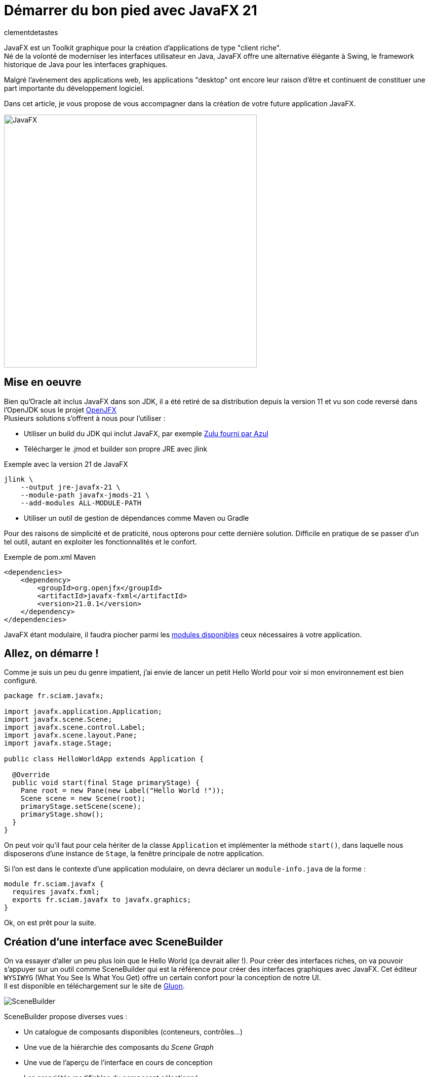 = Démarrer du bon pied avec JavaFX 21
:page-navtitle: Démarrer du bon pied avec JavaFX 21
:page-excerpt: Une présentation pour démarrer efficacement le développement de votre application JavaFX. Au programme : mise en place de l'environnement, création de l'interface graphique, stylisation, internationalisation, intégration dans un contexte CDI...
:layout: post
:author: clementdetastes
:page-tags: [JavaFX, Java, UI]
:page-image: images/vignettes/javafx_square.png
:page-vignette: javafx.png
:page-vignette-licence: Source Oracle
:page-liquid:
:showtitle:
:page-categories: software news

JavaFX est un Toolkit graphique pour la création d'applications de type "client riche". +
Né de la volonté de moderniser les interfaces utilisateur en Java, JavaFX offre une alternative élégante à Swing, le framework historique de Java pour les interfaces graphiques.

Malgré l'avènement des applications web, les applications "desktop" ont encore leur raison d'être et continuent de constituer une part importante du développement logiciel. 

Dans cet article, je vous propose de vous accompagner dans la création de votre future application JavaFX.

image::javafx/gift.png[JavaFX, 512, 512, align="center"]

== Mise en oeuvre
Bien qu'Oracle ait inclus JavaFX dans son JDK, il a été retiré de sa distribution depuis la version 11 et vu son code reversé dans l'OpenJDK sous le projet https://openjfx.io/[OpenJFX] +
Plusieurs solutions s'offrent à nous pour l'utiliser :

* Utiliser un build du JDK qui inclut JavaFX, par exemple https://www.azul.com/downloads/?package=jdk#zulu[Zulu fourni par Azul]
* Télécharger le .jmod et builder son propre JRE avec jlink

.Exemple avec la version 21 de JavaFX
[source,bash]
----
jlink \
    --output jre-javafx-21 \
    --module-path javafx-jmods-21 \
    --add-modules ALL-MODULE-PATH
----

* Utiliser un outil de gestion de dépendances comme Maven ou Gradle

Pour des raisons de simplicité et de praticité, nous opterons pour cette dernière solution. Difficile en pratique de se passer d'un tel outil, autant en exploiter les fonctionnalités et le confort.

.Exemple de pom.xml Maven
[source, xml]
----
<dependencies>
    <dependency>
        <groupId>org.openjfx</groupId>
        <artifactId>javafx-fxml</artifactId>
        <version>21.0.1</version>
    </dependency>
</dependencies>
----

JavaFX étant modulaire, il faudra piocher parmi les https://openjfx.io/javadoc/21/[modules disponibles] ceux nécessaires à votre application.

== Allez, on démarre !
Comme je suis un peu du genre impatient, j'ai envie de lancer un petit Hello World pour voir si mon environnement est bien configuré.

[source,java]
----
package fr.sciam.javafx;

import javafx.application.Application;
import javafx.scene.Scene;
import javafx.scene.control.Label;
import javafx.scene.layout.Pane;
import javafx.stage.Stage;

public class HelloWorldApp extends Application {

  @Override
  public void start(final Stage primaryStage) {
    Pane root = new Pane(new Label("Hello World !"));
    Scene scene = new Scene(root);
    primaryStage.setScene(scene);
    primaryStage.show();
  }
}
----
On peut voir qu'il faut pour cela hériter de la classe `Application` et implémenter la méthode `start()`, dans laquelle nous disposerons d'une instance de `Stage`, la fenêtre principale de notre application.

Si l'on est dans le contexte d'une application modulaire, on devra déclarer un `module-info.java` de la forme :

[source,java]
----
module fr.sciam.javafx {
  requires javafx.fxml;
  exports fr.sciam.javafx to javafx.graphics;
}
----

Ok, on est prêt pour la suite.

== Création d'une interface avec SceneBuilder

On va essayer d'aller un peu plus loin que le Hello World (ça devrait aller !). Pour créer des interfaces riches, on va pouvoir s'appuyer sur un outil comme SceneBuilder qui est la référence pour créer des interfaces graphiques avec JavaFX. Cet éditeur `WYSIWYG` (What You See Is What You Get) offre un certain confort pour la conception de notre UI. +
Il est disponible en téléchargement sur le site de https://gluonhq.com/products/scene-builder/[Gluon].

image::javafx/scenebuilder.png[SceneBuilder, align="center"]

SceneBuilder propose diverses vues :

* Un catalogue de composants disponibles (conteneurs, contrôles...)
* Une vue de la hiérarchie des composants du _Scene Graph_
* Une vue de l'aperçu de l'interface en cours de conception
* Les propriétés modifiables du composant sélectionné

Les interfaces créées avec SceneBuilder sont sauvegardées au format FXML, une représentation XML qui décrit la hiérarchie des composants et leurs propriétés. +
Ce format est nativement interprétable par JavaFX : ce sont d'ailleurs ces APIs que nous allons utiliser pour charger notre interface.

.sample.fxml
[source,xml]
----
<?xml version="1.0" encoding="UTF-8"?>

<?import javafx.scene.control.Button?>
<?import javafx.scene.control.Label?>
<?import javafx.scene.control.PasswordField?>
<?import javafx.scene.control.TextField?>
<?import javafx.scene.control.TitledPane?>
<?import javafx.scene.image.Image?>
<?import javafx.scene.image.ImageView?>
<?import javafx.scene.layout.HBox?>
<?import javafx.scene.layout.VBox?>

<TitledPane animated="false" collapsible="false" text="Authentification" xmlns="http://javafx.com/javafx/21"
            xmlns:fx="http://javafx.com/fxml/1">
    <HBox alignment="CENTER">
        <ImageView fitHeight="125.0" pickOnBounds="true" preserveRatio="true">
            <Image url="@../images/logo.png"/>
        </ImageView>
        <VBox alignment="CENTER" spacing="10.0">
            <HBox alignment="CENTER" spacing="5.0">
                <Label nodeOrientation="RIGHT_TO_LEFT" prefWidth="125.0" text="Login"/>
                <TextField fx:id="loginTextField"/>
            </HBox>
            <HBox alignment="CENTER" spacing="5.0">
                <Label nodeOrientation="RIGHT_TO_LEFT" prefWidth="125.0" text="Mot de passe"/>
                <PasswordField fx:id="passwordField"/>
            </HBox>
            <Button fx:id="validateButton" text="Valider"/>
        </VBox>
    </HBox>
</TitledPane>

----

[source,java]
----
package fr.sciam.javafx;

import javafx.application.Application;
import javafx.fxml.FXMLLoader;
import javafx.scene.Parent;
import javafx.scene.Scene;
import javafx.stage.Stage;

public class FXMLApp extends Application {

  @Override
  public void start(final Stage primaryStage) throws Exception {
    Parent root = FXMLLoader.load(this.getClass().getResource("/fxml/sample.fxml"));
    primaryStage.setScene(new Scene(root, 300, 275));
    primaryStage.show();
  }
}
----

Pour la modularisation, une retouche sur le `module-info.java` est nécessaire :

[source,java]
----
module fr.sciam.javafx {
  requires javafx.controls;
  requires javafx.fxml;
  exports fr.sciam.javafx to javafx.graphics, javafx.fxml;
  opens fr.sciam.javafx to javafx.fxml;
}
----

Et voici le résultat :

image::javafx/loginscreen.png[Login Screen, align="center"]

Nous allons maintenant essayer de donner un peu de vie à notre application. +
Notre FXML est une description statique de notre interface, mais nous allons pouvoir lui associer un _Controller_ qui va nous permettre d'implémenter la dynamique souhaitée.
Ce contrôleur va être associé à notre FXML via l'attribut `fx:controller` et sera automatiquement instancié par JavaFX lors du chargement du FXML. +
JavaFX va ensuite injecter les composants du FXML dans les attributs du contrôleur annotés avec `@FXML` en mappant les identifiants des composants du FXML avec les noms des attributs.

Commençons donc par définir quelques identifiants sur nos composants dans SceneBuilder.

image::javafx/fxid.png[fx:id, align="center"]

Ainsi que d'éventuels _callbacks_ d'événements, ici sur l'action de click d'un bouton.

image::javafx/onaction.png[onAction, align="center"]

Une fois ceci réalisé, SceneBuilder nous propose _optionnellement_ un squelette de contrôleur via le menu `View > Show Sample Controller Skeleton`.

image::javafx/controller_scenebuilder.png[Controller SceneBuilder, align="center"]

Il est important de noter que les composants injectés dans le contrôleur ne sont pas disponibles directement au sein du constructeur de ce dernier. D'abord, le contrôleur est instancié, puis les composants sont injectés, et enfin la méthode `initialize()` est appelée. Si des traitements préparatoires sont nécessaires sur les composants, il faudra donc les réaliser dans cette méthode, qui est optionnelle.

[source,java]
----
package fr.sciam.javafx;

import javafx.event.ActionEvent;
import javafx.fxml.FXML;
import javafx.scene.control.PasswordField;
import javafx.scene.control.TextField;

public class SampleController {

  @FXML
  private TextField loginTextField;

  @FXML
  private PasswordField passwordField;

  public SampleController() {
    // loginTextField et passwordField sont null à ce stade
  }

  @FXML
  void initialize() {
    // Les composants injectés sont prêts à être utilisés
  }

  @FXML
  void handleValidateAction(final ActionEvent event) {
    System.out.println("Bouton de validation cliqué");
  }
}
----

Si vous utilisez un IDE tel qu'IntelliJ, on peut facilement vérifier le bon mapping des composants du FXML avec les attributs du contrôleur. +
La présence du petit icône `</>` indique qu'un composant correspondant à l'identifiant est bien présent dans le FXML.

image::javafx/fxml_link.png[FXML Link, align="center"]

En cliquant dessus, on peut naviguer directement vers le composant dans le FXML.

image::javafx/fxml_in.png[FXML In, align="center"]

À ce stade, on dispose d'une interface statique définie en FXML et d'un contrôleur qui lui est associé. Cette séparation entre la vue et le contrôleur intrinsèque au fonctionnement de JavaFX nous assure un partage clair des responsabilités.

== SceneGraph et threading

JavaFX se base sur ce concept de SceneGraph qui est une représentation hiérarchique des composants graphiques de notre interface. +
Au sommet de sa hiérarchie, on retrouve notre fenêtre principale, le `Stage`, qui contient une `Scene`, qui elle-même contient un nœud racine. Au-dessous, on retrouve une structure arborescente de conteneurs et de composants.

Les propriétés observables des composants graphiques permettent au moteur de rendu de JavaFX de détecter les changements et de mettre à jour l'interface en conséquence.

image::javafx/scenegraph.png[SceneGraph, align="center"]

JavaFX est un framework _mono-threadé_, ce qui signifie que toutes les interactions avec les composants graphiques doivent se faire depuis le `JavaFX Application Thread`. Tous les callbacks annotés `@FXML` des contrôleurs sont déjà appelés depuis ce thread. Pour le reste, et à l'instar de Swing, on dispose d'une API permettant de réaliser ces opérations au sein du thread ad hoc, à savoir `Platform.runLater()`.

[source,java]
----
Platform.runLater(() -> {
  Label label = new Label("Dynamically Added Label");
  pane.getChildren().add(label);
});
----

== Une UI avec du style !

Un apport majeur de JavaFX par rapport à Swing est le support des feuilles de style CSS. +
Bien qu'il soit tout de même possible de personnaliser le rendu de nos composants directement par API, profitons des fonctionnalités offertes par CSS pour ajouter un niveau supplémentaire de découplage entre notre UI et son rendu. Il sera aussi bien pratique de pouvoir basculer à la volée entre un thème _light_ ou _dark_, par exemple.

Par défaut, JavaFX utilise un thème qui répond au doux nom de _Modena_. +
Un petit tour dans la https://openjfx.io/javadoc/21/javafx.graphics/javafx/scene/doc-files/cssref.html[javadoc] nous permet de découvrir les différents sélecteurs CSS disponibles pour personnaliser le rendu de nos composants.

L'ajout d'une feuille de style se fait en l'associant à notre `Scene`.

[source,java]
----
URL styleResource = this.getClass().getResource("/style/dark.css");
scene.getStylesheets().add(styleResource.toExternalForm());
----

On pourra remarquer que l'API nous permet d'ajouter plusieurs feuilles de style.
Et ceci peut se faire dynamiquement, au _runtime_, aussi bien l'ajout que la suppression grâce à l'observabilité de la propriété `stylesheets`.
Cela pourra nous servir pour changer de style à la volée, ou encore de recharger un fichier CSS modifié sans avoir à redémarrer l'application dans un contexte de développement par exemple.

image::javafx/dark_theme.png[Dark Theme, align="center"]

Pour avoir un aperçu du rendu avec la prise en compte de feuilles de style directement depuis SceneBuilder, on pourra les ajouter via le menu `Preview > Scene Style Sheets`. À noter qu'il ne s'agit que d'une simple prévisualisation, l'association doit se faire de manière effective comme vu précédemment.

image::javafx/preview_style.png[Scene Style Sheets, align="center"]

== Internationalisation

JavaFX propose un support natif de l'internationalisation via le mécanisme des `ResourceBundle`. +
Dans SceneBuilder, on peut définir des identifiants pour nos composants, mais aussi pour les textes affichés. Ces identifiants seront utilisés comme clés pour récupérer les textes correspondants dans le `ResourceBundle` associé à notre `Scene`.

image::javafx/i18n_key.png[I18n Key, align="center"]

On peut voir que la syntaxe associée dans le FXML est de la forme :

[source,xml]
----
<Label text="%auth.login" />
----

Le caractère `%` en prefix indique qu'il s'agit d'une clé d'internationalisation et non d'une valeur statique.

image::javafx/i18n_keys.png[I18n Keys, align="center"]

Nous voici à ce stade avec nos clés correctement définies. +
On va pouvoir bénéficier d'une prévisualisation en chargeant un fichier d'internationalisation.

image::javafx/i18n_preview_en.png[I18n EN Preview, align="center"]

En fournissant un fichier d'internationalisation français par exemple :

.language_fr.properties
[source,properties]
----
auth.title=Authentification
auth.login=Identifiant
auth.password=Mot de passe
auth.validate=Valider
----

image::javafx/i18n_preview_fr.png[I18n FR Preview, align="center"]

À l'instar des feuilles de style, il ne s'agit que d'une prévisualisation fournie par SceneBuilder. Il faudra spécifier le `ResourceBundle` à utiliser au chargement du fichier FXML.

[source,java]
----
ResourceBundle bundle = ResourceBundle.getBundle("/i18n/language");
Parent root = FXMLLoader.load(resource, bundle);
----

== Effets et animations

Pour donner un peu de vie à notre application, profitons d'un autre véritable apport de JavaFX par rapport à Swing : les effets et les animations.

Les effets permettent d'appliquer une modification du rendu d'un composant graphique. On peut par exemple appliquer un flou, une ombre, un effet de lumière... Ces effets peuvent être chaînés (via la propriété `input` de `javafx.scene.effect.Effect` dont ils héritent) afin d'en appliquer plusieurs à la suite. +
Ces effets peuvent être appliqués aussi bien via FXML que par API java directement.

Dans SceneBuilder, on peut appliquer un effet à un composant via l'onglet `Effect` de la vue des propriétés.

image::javafx/effects.png[Effet, align="center"]

Ou directement dans le code java :

[source,java]
----
// Application d'un ombrage par API
DropShadow dropShadow = new DropShadow();
label.setEffect(dropShadow);
----

Les animations quant à elles vont nous permettre de faire varier dynamiquement les propriétés d'un composant au cours du temps. Il est possible d'utiliser des animations prédéfinies, comme des animations de translation, de rotation, de changement de couleur... ou bien de créer ses propres animations. Les possibilités en deviennent quasiment infinies.

Pour une animation simple, utilisons une transition pour faire apparaitre progressivement notre image via un fondu.

[source,java]
----
FadeTransition fadeTransition = new FadeTransition(Duration.seconds(1), imageView);
fadeTransition.setFromValue(0);
fadeTransition.setToValue(1);
fadeTransition.play();
----

Lorsque l'animation sera jouée, JavaFX se chargera de modifier progressivement la propriété `opacity` de notre image pour la faire passer de 0 à 1 en interpolant les valeurs intermédiaires.

Pour réaliser des animations plus complexes, les APIs `Timeline` / `KeyFrame`, `SequentialTransition` et `ParallelTransition` permettent des combinaisons sans fin.

== Un peu de data-binding

JavaFX propose une API riche de data-binding, permettant l'expression de relations entre les propriétés de nos composants. Ces relations peuvent être uni ou bidirectionnelles, et induire des transformations arithmétiques et conditionnelles. +
Supposons que dans notre exemple, nous souhaitions rendre le bouton de validation actif seulement si les champs de login et de mot de passe sont remplis. On va pouvoir exprimer cette relation de la manière suivante :

[source,java]
----
@FXML
void initialize() {
  this.validateButton.disableProperty().bind(
    this.loginTextField.textProperty().isEmpty()
      .or(this.passwordField.textProperty().isEmpty())
  );
}
----

Dans une architecture `MVVM` _(`Model`, `View`, `ViewModel`)_ par exemple, on pourra utiliser le data-binding pour lier les propriétés de notre `ViewModel` à celles de nos composants graphiques de la `View`. L'idée étant de ne rendre que le `ViewModel` adhérent à JavaFX (via l'utilisation de propriétés observables et bindables) et pas le `Model` qui lui est associé. Les mécanismes de binding assureront la synchronisation des données affichées dans la `View` avec celles du `ViewModel`.

[source,java]
----
public class UserViewModel {
  private StringProperty loginProperty;
  public StringProperty loginProperty() {
    return this.loginProperty;
  }
}
----

[source,java]
----
public void setUserViewModel(final UserViewModel viewModel) {
  this.loginLabel.textProperty().bind(viewModel.loginProperty());
}
----

== Intégration dans un contexte CDI

Le dernier exemple vu précédemment peut légitimement nous amener à la question de l'intégration de JavaFX dans un contexte `CDI` (_Context and Dependendy Injection_). On aimerait pouvoir bénéficier des fonctionnalités de `CDI`, comme l'injection de dépendances, au sein de nos contrôleurs. Plutôt que d'utiliser explicitement un setter pour injecter notre `ViewModel`, on aimerait que cela soit fait automatiquement par le conteneur `CDI`. On va aussi vouloir appeler des services métiers de notre application lors de la validation d'un formulaire par exemple. +
Comme c'est JavaFX qui instancie et gère le cycle de vie de nos contrôleurs, ils passent sous le radar de notre conteneur `CDI`.

Gluon fournit avec sa bibliothèque https://github.com/gluonhq/ignite[Ignite] une solution clé en main pour le populaire `Spring` ainsi que `Guice` et `Dagger`.

Comme chez SCIAM, on aime bien `Quarkus`, on va faire quelques efforts pour rendre notre application compatible avec ce framework. +
La première étape consiste à déclarer un `Producer` pour notre `FXMLLoader`.

[source,java]
----
public class FXMLLoaderProducer {

  @Inject
  Instance<Object> instance;

  @Produces
  public FXMLLoader produceFXMLLoader() {
    FXMLLoader loader = new FXMLLoader();
    loader.setControllerFactory(param -> this.instance.select(param).get());
    return loader;
  }
}
----

La seconde étape consiste à définir un nouveau `main` pour `Quarkus` qui va démarrer notre application JavaFX. +
En héritant de `javafx.application.Application` on va pouvoir bénéficier de notre instance de `Stage` et la propager au reste de notre application.

[source,java]
----
@QuarkusMain
public class QuarkusFxApplication extends javafx.application.Application implements QuarkusApplication {

  @Qualifier
  @Target(ElementType.PARAMETER)
  @Retention(RetentionPolicy.RUNTIME)
  public @interface PrimaryStage {
  }

  public static void main(final String[] args) {
    Quarkus.run(QuarkusFxApplication.class);
  }

  @Override
  public int run(final String... args) throws IOException {
    Application.launch(QuarkusFxApplication.class, args);
    return 0;
  }

  @Override
  public void start(final Stage primaryStage) throws Exception {
    CDI.current()
      .getBeanManager()
      .getEvent()
      .select(new AnnotationLiteral<PrimaryStage>() {})
      .fire(primaryStage);
  }
}
----

La dernière étape est celle où la magie va pouvoir opérer. Dans notre `FxAppComponent` on va se faire injecter de notre instance de `FXMLLoader` et l'utiliser pour charger notre UI. Dès lors, tous les contrôleurs instanciés par JavaFX seront gérés par `CDI` et pourront à leur tour bénéficier de l'injection de dépendances.

[source,java]
----
@ApplicationScoped
public class FxAppComponent {

  @Inject
  private FXMLLoader fxmlLoader;

  public void start(@Observes @PrimaryStage final Stage primaryStage) throws IOException {
    InputStream stream = FxAppComponent.class.getResourceAsStream("/fxml/app.fxml");
    Parent root = this.fxmlLoader.load(stream);
    Scene scene = new Scene(root);
    primaryStage.setScene(scene);
    primaryStage.show();
  }
}
----

Si vous souhaitez directement bénéficier d'une extension Quarkus, vous pourrez en trouver une sur mon https://github.com/CodeSimcoe/quarkus-fx-extension[dépôt github].

== Conclusion

JavaFX est un Toolkit graphique qui vous permettra de réaliser votre application desktop (ou mobile !), entièrement en Java. Vous pouvez l'intégrer dans un contexte `CDI` et bénéficier de ses fonctionnalités pour construire une application robuste.

Ce billet vous aidera peut-être à vous mettre le pied à l'étrier pour démarrer une application JavaFX et en explorer les possibilités qu'il pourra vous offrir, comme de la 3D !